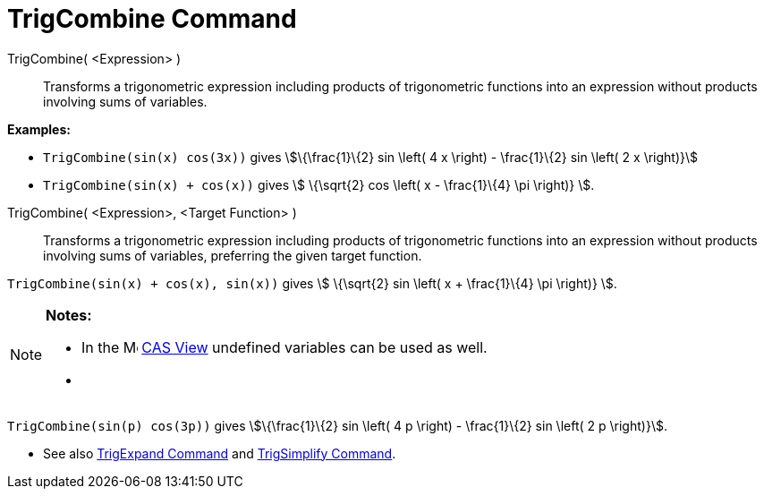 = TrigCombine Command
:page-en: commands/TrigCombine
ifdef::env-github[:imagesdir: /en/modules/ROOT/assets/images]

TrigCombine( <Expression> )::
  Transforms a trigonometric expression including products of trigonometric functions into an expression without
  products involving sums of variables.

[EXAMPLE]
====

*Examples:*

* `++TrigCombine(sin(x) cos(3x))++` gives stem:[\{\frac{1}\{2} sin \left( 4 x \right) - \frac{1}\{2} sin \left( 2 x
\right)}]
* `++TrigCombine(sin(x) + cos(x))++` gives stem:[ \{\sqrt{2} cos \left( x - \frac{1}\{4} \pi \right)} ].

====

TrigCombine( <Expression>, <Target Function> )::
  Transforms a trigonometric expression including products of trigonometric functions into an expression without
  products involving sums of variables, preferring the given target function.

[EXAMPLE]
====

`++TrigCombine(sin(x) + cos(x), sin(x))++` gives stem:[ \{\sqrt{2} sin \left( x + \frac{1}\{4} \pi \right)} ].

====

[NOTE]
====

*Notes:*

* In the image:16px-Menu_view_cas.svg.png[Menu view cas.svg,width=16,height=16] xref:/CAS_View.adoc[CAS View] undefined
variables can be used as well.
* {blank}
+
[EXAMPLE]
====

`++TrigCombine(sin(p) cos(3p))++` gives stem:[\{\frac{1}\{2} sin \left( 4 p \right) - \frac{1}\{2} sin \left( 2 p
\right)}].

====

* See also xref:/commands/TrigExpand.adoc[TrigExpand Command] and xref:/commands/TrigSimplify.adoc[TrigSimplify
Command].

====
